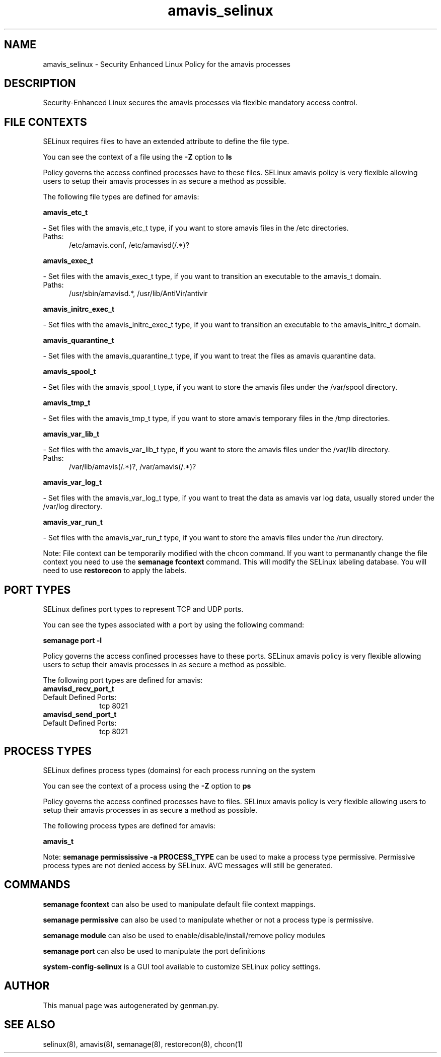 .TH  "amavis_selinux"  "8"  "amavis" "dwalsh@redhat.com" "amavis SELinux Policy documentation"
.SH "NAME"
amavis_selinux \- Security Enhanced Linux Policy for the amavis processes
.SH "DESCRIPTION"

Security-Enhanced Linux secures the amavis processes via flexible mandatory access
control.  

.SH FILE CONTEXTS
SELinux requires files to have an extended attribute to define the file type. 
.PP
You can see the context of a file using the \fB\-Z\fP option to \fBls\bP
.PP
Policy governs the access confined processes have to these files. 
SELinux amavis policy is very flexible allowing users to setup their amavis processes in as secure a method as possible.
.PP 
The following file types are defined for amavis:


.EX
.PP
.B amavis_etc_t 
.EE

- Set files with the amavis_etc_t type, if you want to store amavis files in the /etc directories.

.br
.TP 5
Paths: 
/etc/amavis\.conf, /etc/amavisd(/.*)?

.EX
.PP
.B amavis_exec_t 
.EE

- Set files with the amavis_exec_t type, if you want to transition an executable to the amavis_t domain.

.br
.TP 5
Paths: 
/usr/sbin/amavisd.*, /usr/lib/AntiVir/antivir

.EX
.PP
.B amavis_initrc_exec_t 
.EE

- Set files with the amavis_initrc_exec_t type, if you want to transition an executable to the amavis_initrc_t domain.


.EX
.PP
.B amavis_quarantine_t 
.EE

- Set files with the amavis_quarantine_t type, if you want to treat the files as amavis quarantine data.


.EX
.PP
.B amavis_spool_t 
.EE

- Set files with the amavis_spool_t type, if you want to store the amavis files under the /var/spool directory.


.EX
.PP
.B amavis_tmp_t 
.EE

- Set files with the amavis_tmp_t type, if you want to store amavis temporary files in the /tmp directories.


.EX
.PP
.B amavis_var_lib_t 
.EE

- Set files with the amavis_var_lib_t type, if you want to store the amavis files under the /var/lib directory.

.br
.TP 5
Paths: 
/var/lib/amavis(/.*)?, /var/amavis(/.*)?

.EX
.PP
.B amavis_var_log_t 
.EE

- Set files with the amavis_var_log_t type, if you want to treat the data as amavis var log data, usually stored under the /var/log directory.


.EX
.PP
.B amavis_var_run_t 
.EE

- Set files with the amavis_var_run_t type, if you want to store the amavis files under the /run directory.


.PP
Note: File context can be temporarily modified with the chcon command.  If you want to permanantly change the file context you need to use the 
.B semanage fcontext 
command.  This will modify the SELinux labeling database.  You will need to use
.B restorecon
to apply the labels.

.SH PORT TYPES
SELinux defines port types to represent TCP and UDP ports. 
.PP
You can see the types associated with a port by using the following command: 

.B semanage port -l

.PP
Policy governs the access confined processes have to these ports. 
SELinux amavis policy is very flexible allowing users to setup their amavis processes in as secure a method as possible.
.PP 
The following port types are defined for amavis:

.EX
.TP 5
.B amavisd_recv_port_t 
.TP 10
.EE


Default Defined Ports:
tcp 8021
.EE

.EX
.TP 5
.B amavisd_send_port_t 
.TP 10
.EE


Default Defined Ports:
tcp 8021
.EE
.SH PROCESS TYPES
SELinux defines process types (domains) for each process running on the system
.PP
You can see the context of a process using the \fB\-Z\fP option to \fBps\bP
.PP
Policy governs the access confined processes have to files. 
SELinux amavis policy is very flexible allowing users to setup their amavis processes in as secure a method as possible.
.PP 
The following process types are defined for amavis:

.EX
.B amavis_t 
.EE
.PP
Note: 
.B semanage permississive -a PROCESS_TYPE 
can be used to make a process type permissive. Permissive process types are not denied access by SELinux. AVC messages will still be generated.

.SH "COMMANDS"
.B semanage fcontext
can also be used to manipulate default file context mappings.
.PP
.B semanage permissive
can also be used to manipulate whether or not a process type is permissive.
.PP
.B semanage module
can also be used to enable/disable/install/remove policy modules

.B semanage port
can also be used to manipulate the port definitions

.PP
.B system-config-selinux 
is a GUI tool available to customize SELinux policy settings.

.SH AUTHOR	
This manual page was autogenerated by genman.py.

.SH "SEE ALSO"
selinux(8), amavis(8), semanage(8), restorecon(8), chcon(1)

